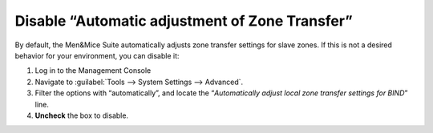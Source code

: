 .. _disable-auto-zone-transfer:

Disable “Automatic adjustment of Zone Transfer”
^^^^^^^^^^^^^^^^^^^^^^^^^^^^^^^^^^^^^^^^^^^^^^^

By default, the Men&Mice Suite automatically adjusts zone transfer settings for slave zones. If this is not a desired behavior for your environment, you can disable it:

1. Log in to the Management Console

2. Navigate to :guilabel:`Tools --> System Settings --> Advanced`.

3. Filter the options with “automatically”, and locate the “*Automatically adjust local zone transfer settings for BIND*” line.

4. **Uncheck** the box to disable.
